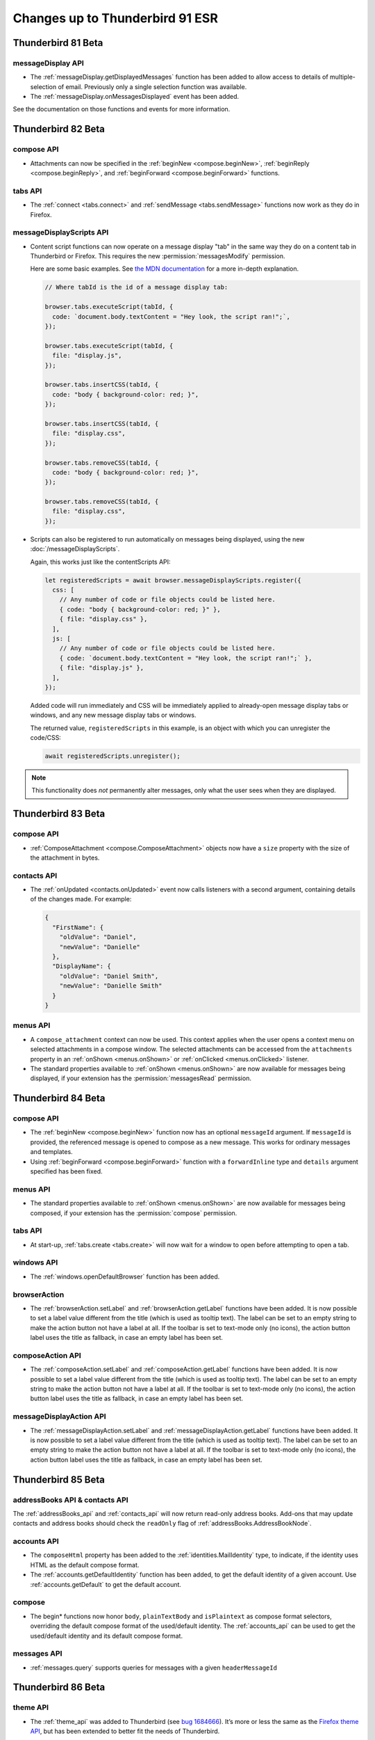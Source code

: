================================
Changes up to Thunderbird 91 ESR
================================

-------------------
Thunderbird 81 Beta
-------------------

messageDisplay API
==================

* The :ref:`messageDisplay.getDisplayedMessages` function has been added to allow access to details of multiple-selection of email. Previously only a single selection function was available.

* The :ref:`messageDisplay.onMessagesDisplayed` event has been added.

See the documentation on those functions and events for more information.

.. _thunderbird_82_0b1:

-------------------
Thunderbird 82 Beta
-------------------

compose API
===========

* Attachments can now be specified in the :ref:`beginNew <compose.beginNew>`,
  :ref:`beginReply <compose.beginReply>`, and :ref:`beginForward <compose.beginForward>` functions.

tabs API
========

* The :ref:`connect <tabs.connect>` and :ref:`sendMessage <tabs.sendMessage>` functions now work as
  they do in Firefox.

messageDisplayScripts API
=========================

* Content script functions can now operate on a message display "tab" in the same way they do on a
  content tab in Thunderbird or Firefox. This requires the new :permission:`messagesModify` permission.

  Here are some basic examples. See `the MDN documentation`__ for a more in-depth explanation.

  .. code-block:: javascript

    // Where tabId is the id of a message display tab:

    browser.tabs.executeScript(tabId, {
      code: `document.body.textContent = "Hey look, the script ran!";`,
    });

    browser.tabs.executeScript(tabId, {
      file: "display.js",
    });

    browser.tabs.insertCSS(tabId, {
      code: "body { background-color: red; }",
    });

    browser.tabs.insertCSS(tabId, {
      file: "display.css",
    });

    browser.tabs.removeCSS(tabId, {
      code: "body { background-color: red; }",
    });

    browser.tabs.removeCSS(tabId, {
      file: "display.css",
    });

__ https://developer.mozilla.org/en-US/docs/Mozilla/Add-ons/WebExtensions/API/contentScripts

* Scripts can also be registered to run automatically on messages being displayed, using the new
  :doc:`/messageDisplayScripts`.
  
  Again, this works just like the contentScripts API:

  .. code-block:: javascript

    let registeredScripts = await browser.messageDisplayScripts.register({
      css: [
        // Any number of code or file objects could be listed here.
        { code: "body { background-color: red; }" },
        { file: "display.css" },
      ],
      js: [
        // Any number of code or file objects could be listed here.
        { code: `document.body.textContent = "Hey look, the script ran!";` },
        { file: "display.js" },
      ],
    });

  Added code will run immediately and CSS will be immediately applied to already-open message
  display tabs or windows, and any new message display tabs or windows.

  The returned value, ``registeredScripts`` in this example, is an object with which you can
  unregister the code/CSS:

  .. code-block:: javascript

    await registeredScripts.unregister();

.. note::

  This functionality does *not* permanently alter messages, only what the user sees when they are
  displayed.

-------------------
Thunderbird 83 Beta
-------------------

compose API
===========

* :ref:`ComposeAttachment <compose.ComposeAttachment>` objects now have a ``size`` property with
  the size of the attachment in bytes.

contacts API
============

* The :ref:`onUpdated <contacts.onUpdated>` event now calls listeners with a second argument,
  containing details of the changes made. For example:

  .. code-block:: json

    {
      "FirstName": {
        "oldValue": "Daniel",
        "newValue": "Danielle"
      },
      "DisplayName": {
        "oldValue": "Daniel Smith",
        "newValue": "Danielle Smith"
      }
    }

menus API
=========

* A ``compose_attachment`` context can now be used. This context applies when the user opens a
  context menu on selected attachments in a compose window. The selected attachments can be
  accessed from the ``attachments`` property in an :ref:`onShown <menus.onShown>` or
  :ref:`onClicked <menus.onClicked>` listener.
  
* The standard properties available to :ref:`onShown <menus.onShown>` are now available for
  messages being displayed, if your extension has the :permission:`messagesRead` permission.

-------------------
Thunderbird 84 Beta
-------------------

compose API
===========

* The :ref:`beginNew <compose.beginNew>` function now has an optional ``messageId`` argument. If
  ``messageId`` is provided, the referenced message is opened to compose as a new message. This
  works for ordinary messages and templates.
  
* Using :ref:`beginForward <compose.beginForward>` function with a ``forwardInline`` type and
  ``details`` argument specified has been fixed.
    

menus API
=========

* The standard properties available to :ref:`onShown <menus.onShown>` are now available for
  messages being composed, if your extension has the :permission:`compose` permission.

tabs API
========

* At start-up, :ref:`tabs.create <tabs.create>` will now wait for a window to open before
  attempting to open a tab.
 
windows API
===========

* The :ref:`windows.openDefaultBrowser` function has been added. 

browserAction
==================================================

* The :ref:`browserAction.setLabel` and :ref:`browserAction.getLabel` functions have been added. It is now possible to set a label value different from the title (which is used as tooltip text). The label can be set to an empty string to make the action button not have a label at all. If the toolbar is set to text-mode only (no icons), the action button label uses the title as fallback, in case an empty label has been set.

composeAction API
=================

* The :ref:`composeAction.setLabel` and :ref:`composeAction.getLabel` functions have been added. It is now possible to set a label value different from the title (which is used as tooltip text). The label can be set to an empty string to make the action button not have a label at all. If the toolbar is set to text-mode only (no icons), the action button label uses the title as fallback, in case an empty label has been set.

messageDisplayAction API
========================

* The :ref:`messageDisplayAction.setLabel` and :ref:`messageDisplayAction.getLabel` functions have been added. It is now possible to set a label value different from the title (which is used as tooltip text). The label can be set to an empty string to make the action button not have a label at all. If the toolbar is set to text-mode only (no icons), the action button label uses the title as fallback, in case an empty label has been set.

-------------------
Thunderbird 85 Beta
-------------------

addressBooks API & contacts API
===============================

The :ref:`addressBooks_api` and :ref:`contacts_api` will now return read-only address books. Add-ons that may update contacts and address books should check the ``readOnly`` flag of :ref:`addressBooks.AddressBookNode`.

accounts API
============

* The ``composeHtml`` property has been added to the :ref:`identities.MailIdentity` type, to indicate, if the identity uses HTML as the default compose format.

* The :ref:`accounts.getDefaultIdentity` function has been added, to get the default identity of a given account. Use :ref:`accounts.getDefault` to get the default account.

compose
=======

* The begin* functions now honor ``body``, ``plainTextBody`` and ``isPlaintext`` as compose format selectors, overriding the default compose format of the used/default identity. The :ref:`accounts_api` can be used to get the used/default identity and its default compose format.

messages API
============

* :ref:`messages.query` supports queries for messages with a given ``headerMessageId``

-------------------
Thunderbird 86 Beta
-------------------

theme API
=========

* The :ref:`theme_api` was added to Thunderbird (see `bug 1684666 <https://bugzilla.mozilla.org/show_bug.cgi?id=1684666>`__). It’s more or less the same as the `Firefox theme API <https://developer.mozilla.org/en-US/docs/Mozilla/Add-ons/WebExtensions/manifest.json/theme>`__, but has been extended to better fit the needs of Thunderbird.

  The color key ``sidebar_highlight_border`` has been added.

-------------------
Thunderbird 87 Beta
-------------------

commands API
============

* The :ref:`commands_api` now supports the internal shortcuts ``_execute_compose_action`` and ``_execute_message_display_action``.

-------------------
Thunderbird 88 Beta
-------------------

compose API
===========

* added a ``type`` property to :ref:`compose.ComposeDetails`, to distinguish between ``new``, ``reply``, ``forward`` and ``draft``
* added a ``from`` property to :ref:`compose.ComposeDetails`, to get/set the actual from address (independent of the used identity)

contacts API
============

* fixed :ref:`contacts.quickSearch` to not fail on mailing lists

menus API
=========

* added a ``tools_menu`` context to :ref:`menus.ContextType`
* added a ``selectedAccount`` property to :ref:`menus.onShowData` and :ref:`menus.onClickData`, if the menu was opened on a root folder in the folder pane
* fixed :ref:`menus.onClicked` to keep the user input status so :ref:`browserAction.openPopup` can be used


messages API
============

* added :ref:`messages.listAttachments` and :ref:`messages.getAttachmentFile` methods to work with message attachments
* fixed :ref:`messages.getRaw` to work for nntp/news messages

-------------------
Thunderbird 89 Beta
-------------------

mailTabs API
============

* added :ref:`mailTabs.getCurrent` and :ref:`mailTabs.get` functions


menus API
=========

* fixed ``browser_action`` :ref:`menus.ContextType`
* added ``message_display_action`` and ``compose_action`` :ref:`menus.ContextType`
* introducing a ``fieldId`` property to :ref:`menus.onClickData` and :ref:`menus.onShowData` to to support fields part of the Thunderbird UI (currently supported values are ``composeSubject``, ``composeTo``, ``composeCc``, ``composeBcc``, ``composeReplyTo`` and ``composeNewsgroupTo``)

-------------------
Thunderbird 90 Beta
-------------------

cloudFile API
=============

* added support for the ``browser_style`` manifest property to the :ref:`cloudFile_api`


compose API
===========

* added :ref:`compose.sendMessage` function
* added :ref:`compose.getComposeState` function
* added :ref:`compose.onComposeStateChanged` event
* added :ref:`compose.ComposeState` type
* added ``redirect`` enum to type property of :ref:`compose.ComposeDetails`

messages API
============

* added ``size`` property to the :ref:`messages.MessageHeader`

---------------------
Thunderbird 91.0 ESR
---------------------

accounts API
============

* :ref:`accounts.list`, :ref:`accounts.get` and :ref:`accounts.getDefault` now have an optional parameter ``includeFolders`` to specify if the returned :ref:`accounts.MailAccount` objects should populate the ``folders`` property. Defaults to ``true``


addressbooks API
================

* added ``remote`` property to :ref:`addressbooks.AddressBookNode`


cloudFile API
=============

* added the ``tab`` parameter to :ref:`cloudFile.onFileDeleted`
* added the ``tab`` parameter to :ref:`cloudFile.onFileUpload`
* added the ``tab`` parameter to :ref:`cloudFile.onFileUploadAbort`


compose API
===========

* all attachment related functions and events now also require the :permission:`compose` permission


contacts API
============

* added ``remote`` property to :ref:`contacts.ContactNode`
* second parameter to :ref:`contacts.quickSearch` can now be a qeuryInfo object instead of just a string, to define mored detailes query parameters


folders API
===========

* :ref:`folders.delete` now requires the :permission:`messagesDelete` permission
* added new function :ref:`folders.getParentFolders` to get information about the current hierarchy level and parent folders
* added new function :ref:`folders.getSubFolders` to get information about subfolders
* the :ref:`folders.create` function can now create folders in the root of an account, by specifying an account instead of a folder as first parameter
* added :ref:`folders.move` function
* added :ref:`folders.copy` function
* added :ref:`folders.getFolderInfo` function and :ref:`folders.MailFolderInfo` type to obtain additional folder information like ``totalMessageCounts`` or ``unreadMessageCounts``
* added :ref:`folders.onCreated` event
* added :ref:`folders.onRenamed` event
* added :ref:`folders.onMoved` event
* added :ref:`folders.onCopied` event
* added :ref:`folders.onDeleted` event
* added :ref:`folders.onFolderInfoChanged` event

identities API
==============

* added :ref:`identities_api` (including create/delete/update functions and onCreated/onDeleted/onUpdated events)
* added ``signature`` and ``signatureIsPlainText`` to :ref:`identities.MailIdentity`


mailingLists API
================

* added ``remote`` property to :ref:`mailingLists.MailingListNode`


mailTabs API
============

* the :ref:`mailTabs.MailTab` object now includes a ``viewType`` property, supporting the values ``ungrouped``, ``groupedByThread`` and ``groupedBySortType``
* the :ref:`mailTabs.update` function allows to set the new ``viewType`` property


messages API
============

* :ref:`messages.query` now searches all messages and not only the indexed ones 
* added support for negative tag search to :ref:`messages.query`
* added ``includeSubFolders`` to search folders recursivly with :ref:`messages.query`
* added :ref:`messages.onUpdated`
* added :ref:`messages.onMoved`
* added :ref:`messages.onCopied`
* added :ref:`messages.onDeleted`
* added the :permission:`messagesDelete` permission to guard :ref:`messages.delete`

tabs API
========

* added ``type`` property to :ref:`tabs.Tab`, supporting ``addressBook``, ``calendar``, ``calendarEvent``, ``calendarTask``, ``chat``, ``content``, ``mail``, ``messageCompose``, ``messageDisplay``, ``special`` and ``tasks``
* added ``type`` as supported property of the ``queryInfo`` parameter of :ref:`tabs.query`

-----------------------
Thunderbird 91.0.2 ESR
-----------------------

browserAction API
=================

* backported support for the ``tabstoolbar`` location, usable in the ``default_area`` manifest key

-----------------------
Thunderbird 91.4.1 ESR
-----------------------

cloudFile API
=============

* backported support for the ``templateInfo`` property, which is now returned by the :ref:`cloudFile.onFileUpload` event

messages API
============

* backported support to query for a given ``headerMessageId`` in :ref:`messages.query`
